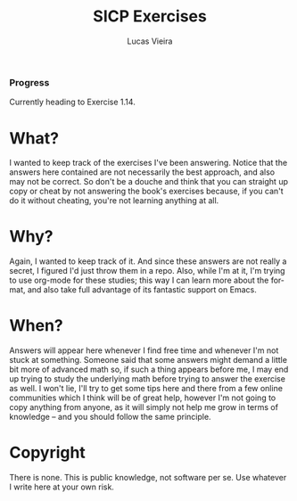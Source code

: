 #+TITLE: SICP Exercises
#+DESCRIPTION: Answers for the exercises on the book Structure and Interpretation of Computer Programs, written by Harold Abelson, Gerald Jay Sussman and Julie Sussman.
#+AUTHOR: Lucas Vieira
#+LANGUAGE: en-us
#+OPTIONS: toc:nil

*** Progress
Currently heading to Exercise 1.14.

* What?

I wanted to keep track of the exercises I've been answering. Notice that the answers here contained are not necessarily the best approach, and also
may not be correct. So don't be a douche and think that you can straight up copy or cheat by not answering the book's exercises because, if you can't do it
without cheating, you're not learning anything at all.

* Why?

Again, I wanted to keep track of it. And since these answers are not really a secret, I figured I'd just throw them in a repo.
Also, while I'm at it, I'm trying to use org-mode for these studies; this way I can learn more about the format, and also take full advantage of its fantastic
support on Emacs.

* When?

Answers will appear here whenever I find free time and whenever I'm not stuck at something.
Someone said that some answers might demand a little bit more of advanced math so, if such a thing appears before me, I may end up trying to study the underlying
math before trying to answer the exercise as well.
I won't lie, I'll try to get some tips here and there from a few online communities which I think will be of great help, however I'm not going to copy anything
from anyone, as it will simply not help me grow in terms of knowledge -- and you should follow the same principle.

* Copyright

There is none. This is public knowledge, not software per se. Use whatever I write here at your own risk.
